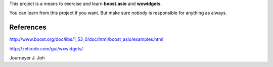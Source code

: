 
This project is a means to exercise and learn **boost.asio** and **wxwidgets**.

You can learn from this project if you want.
But make sure nobody is responsible for anything as always.

References
----------

http://www.boost.org/doc/libs/1_53_0/doc/html/boost_asio/examples.html

http://zetcode.com/gui/wxwidgets/

.. image:: client_on_ubuntu.png
   :scale: 20 %
   :alt: screen capture on ubuntu

.. image:: client_on_windows.png
   :scale: 20 %
   :alt: screen capture on windows

Journeyer J. Joh

